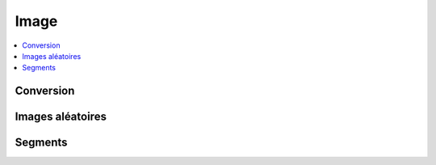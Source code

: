 
Image
=====

.. contents::
    :local:
    :depth: 2

Conversion
++++++++++

.. autosignature:: mlstatpy.image.detection_segment.detection_segment.convert_array2PIL

.. autosignature:: mlstatpy.image.detection_segment.detection_segment.convert_PIL2array

Images aléatoires
+++++++++++++++++

.. autosignature:: mlstatpy.image.detection_segment.random_image.random_noise_image

.. autosignature:: mlstatpy.image.detection_segment.random_image.random_segment_image

Segments
++++++++

.. autosignature:: mlstatpy.image.detection_segment.detection_segment.detect_segments

.. autosignature:: mlstatpy.image.detection_segment.detection_segment.plot_segments
